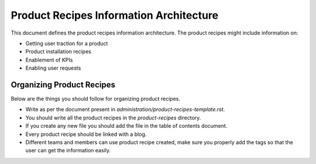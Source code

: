 Product Recipes Information Architecture
=========================================

This document defines the product recipes information architecture. The product
recipes might include information on:

- Getting user traction for a product
- Product installation recipes
- Enablement of KPIs
- Enabling user requests

Organizing Product Recipes
--------------------------

Below are the things you should follow for organizing product recipes.

- Write as per the document present in `administration/product-recipes-template.rst`.
- You should write all the product recipes in the `product-recipes` directory.
- If you create any new file you should add the file in the table of contents
  document.
- Every product recipe should be linked with a blog.
- Different teams and members can use product recipe created, make sure you
  properly add the tags so that the user can get the information easily.
